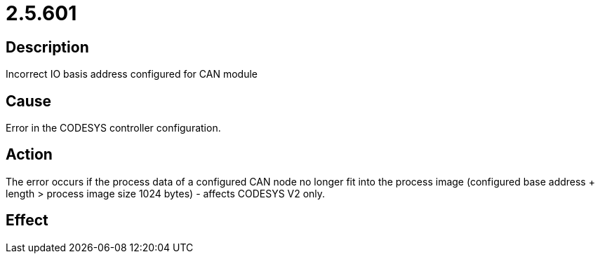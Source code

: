 = 2.5.601
:imagesdir: img

== Description
Incorrect IO basis address configured for CAN module

== Cause

Error in the CODESYS controller configuration.

== Action
 
The error occurs if the process data of a configured CAN node no longer fit into the process image (configured base address + length > process image size 1024 bytes) - affects CODESYS V2 only.

== Effect
 

